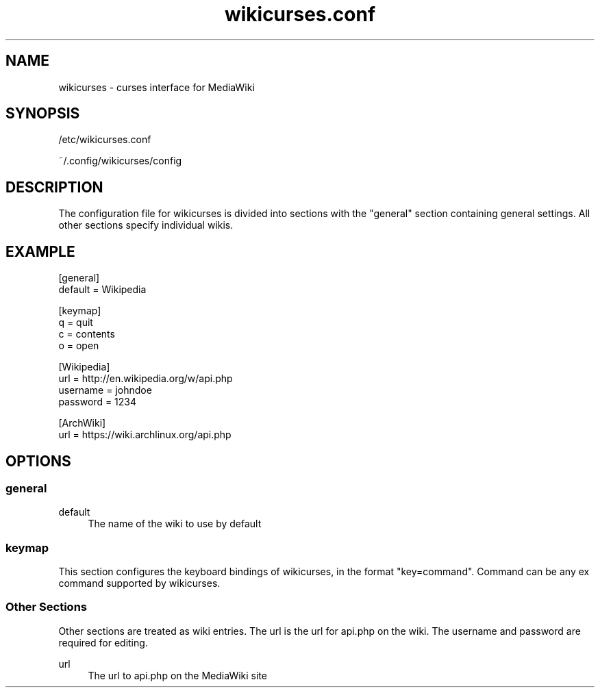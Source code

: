 .TH wikicurses.conf 5 2014-10-25
.SH NAME
wikicurses \- curses interface for MediaWiki
.SH SYNOPSIS
/etc/wikicurses.conf

~/.config/wikicurses/config
.SH DESCRIPTION
The configuration file for wikicurses is divided into sections with the "general" section containing general settings.  All other sections specify individual wikis.
.SH EXAMPLE
.nf
[general]
default = Wikipedia

[keymap]
q = quit
c = contents
o = open

[Wikipedia]
url = http://en.wikipedia.org/w/api.php
username = johndoe
password = 1234

[ArchWiki]
url = https://wiki.archlinux.org/api.php
.SH OPTIONS
.SS general
.PP
default
.RS 4
The name of the wiki to use by default
.RE
.SS keymap
This section configures the keyboard bindings of wikicurses, in the format "key=command". Command can be any ex command supported by wikicurses.
.SS Other Sections
Other sections are treated as wiki entries. The url is the url for api.php on the wiki. The username and password are required for editing.
.PP
url
.RS 4
The url to api.php on the MediaWiki site
.RE
